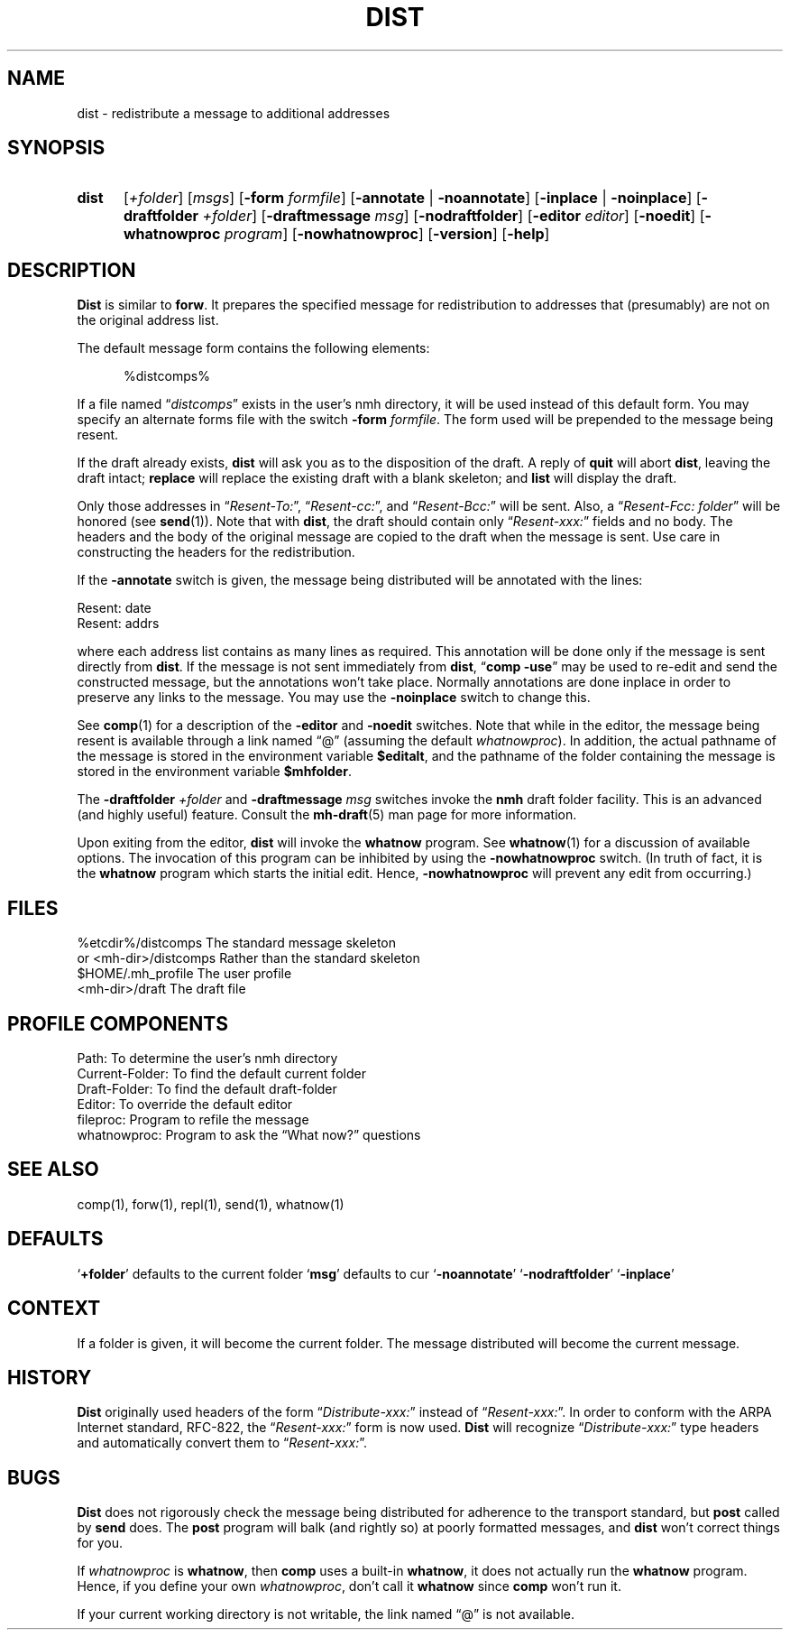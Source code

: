 .\"
.\" %nmhwarning%
.\" $Id$
.\"
.TH DIST %manext1% "%nmhdate%" MH.6.8 [%nmhversion%]
.SH NAME
dist \- redistribute a message to additional addresses
.SH SYNOPSIS
.HP 5
.B dist
.RI [ +folder ]
.RI [ msgs ]
.RB [ \-form
.IR formfile ]
.RB [ \-annotate " | " \-noannotate ] 
.RB [ \-inplace " | " \-noinplace ] 
.RB [ \-draftfolder
.IR +folder ]
.RB [ \-draftmessage
.IR msg ]
.RB [ \-nodraftfolder ]
.RB [ \-editor
.IR editor ]
.RB [ \-noedit ]
.RB [ \-whatnowproc
.IR program ]
.RB [ \-nowhatnowproc ]
.RB [ \-version ]
.RB [ \-help ]
.SH DESCRIPTION
.B Dist
is similar to
.BR forw .
It prepares the specified message
for redistribution to addresses that (presumably) are not on the original
address list.
.PP
The default message form contains the following elements:
.PP
.RS 5
.nf
%distcomps%
.fi
.RE
.PP
If a file named
.RI \*(lq distcomps \*(rq
exists in the user's nmh directory, it
will be used instead of this default form.  You may specify an alternate
forms file with the switch
.B \-form
.IR formfile .
The form used will be prepended to the message being resent.
.PP
If the draft already exists,
.B dist
will ask you as to the disposition of the draft.  A reply of
.B quit
will abort
.BR dist ,
leaving the draft intact;
.B replace
will replace the existing draft with a blank skeleton; and
.B list
will display the draft.
.PP
Only those addresses in
.RI \*(lq Resent\-To: \*(rq,
.RI \*(lq Resent\-cc: \*(rq,
and
.RI \*(lq Resent\-Bcc: \*(rq
will be sent.  Also, a
.RI \*(lq "Resent\-Fcc: folder" \*(rq
will be honored (see
.BR send (1)).
Note that with
.BR dist ,
the draft should contain only
.RI \*(lq Resent\-xxx: \*(rq
fields and no body.  The headers and the body of
the original message are copied to the draft when the message is sent.
Use care in constructing the headers for the redistribution.
.PP
If the
.B \-annotate
switch is given, the  message being distributed will
be annotated with the lines:

     Resent: date
     Resent: addrs

where each address list contains as many lines as required.  This
annotation will be done only if the message is sent directly from
.BR dist .
If the message is not sent immediately from
.BR dist ,
.RB \*(lq comp
.BR \-use \*(rq
may be used to re\-edit and send the constructed
message, but the annotations won't take place.  Normally annotations are
done inplace in order to preserve any links to the message.  You may use
the
.B \-noinplace
switch to change this.
.PP
See
.BR comp (1)
for a description of the
.B \-editor
and
.B \-noedit
switches.  Note that while in the editor, the message being resent
is available through a link named \*(lq@\*(rq (assuming the default
.IR whatnowproc ).
In addition, the actual pathname of the message is
stored in the environment variable
.BR $editalt ,
and the pathname of
the folder containing the message is stored in the environment variable
.BR $mhfolder .
.PP
The
.B \-draftfolder
.I +folder
and
.B \-draftmessage
.I msg
switches invoke the
.B nmh
draft folder facility.  This is an advanced (and highly
useful) feature.  Consult the
.BR mh-draft (5)
man page for more information.
.PP
Upon exiting from the editor,
.B dist
will invoke the
.B whatnow
program.  See
.BR whatnow (1)
for a discussion of available options.  The invocation of this
program can be inhibited by using the
.B \-nowhatnowproc
switch.  (In truth of fact, it is the
.B whatnow
program which starts the initial edit.  Hence,
.B \-nowhatnowproc
will prevent any edit from occurring.)

.SH FILES
.fc ^ ~
.nf
.ta \w'/usr/local/nmh/etc/ExtraBigFileName  'u
^%etcdir%/distcomps~^The standard message skeleton
^or <mh\-dir>/distcomps~^Rather than the standard skeleton
^$HOME/\&.mh\(ruprofile~^The user profile
^<mh\-dir>/draft~^The draft file

.SH "PROFILE COMPONENTS"
.fc ^ ~
.nf
.ta 2.4i
.ta \w'ExtraBigProfileName  'u
^Path:~^To determine the user's nmh directory
^Current\-Folder:~^To find the default current folder
^Draft\-Folder:~^To find the default draft\-folder
^Editor:~^To override the default editor
^fileproc:~^Program to refile the message
^whatnowproc:~^Program to ask the \*(lqWhat now?\*(rq questions

.SH "SEE ALSO"
comp(1), forw(1), repl(1), send(1), whatnow(1)

.SH DEFAULTS
.RB ` +folder "' defaults to the current folder"
.RB ` msg "' defaults to cur"
.RB ` \-noannotate '
.RB ` \-nodraftfolder '
.RB ` \-inplace '

.SH CONTEXT
If a folder is given, it will become the current folder.  The message
distributed will become the current message.

.SH HISTORY
.B Dist
originally used headers of the form
.RI \*(lq Distribute\-xxx: \*(rq
instead of
.RI \*(lq Resent\-xxx: \*(rq.
In order to conform with the ARPA Internet standard, RFC\-822, the
.RI \*(lq Resent\-xxx: \*(rq
form is now used.
.B Dist
will recognize
.RI \*(lq Distribute\-xxx: \*(rq
type headers and automatically convert them to
.RI \*(lq Resent\-xxx: \*(rq.

.SH BUGS
.B Dist
does not rigorously check the message being distributed
for adherence to the transport standard, but
.B post
called by
.B send
does.  The
.B post
program will balk (and rightly so) at poorly formatted messages, and
.B dist
won't correct things for you.
.PP
If
.I whatnowproc
is
.BR whatnow ,
then
.B comp
uses a built\-in
.BR whatnow ,
it does not actually run the
.B whatnow
program.
Hence, if you define your own
.IR whatnowproc ,
don't call it
.B whatnow
since
.B comp
won't run it.
.PP
If your current working directory is not writable, the link named
\*(lq@\*(rq is not available.
